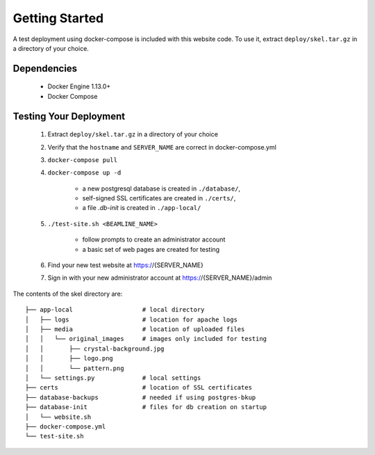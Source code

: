 Getting Started
===============

A test deployment using docker-compose is included with this website code.
To use it, extract ``deploy/skel.tar.gz`` in a directory of your choice.

Dependencies
------------
 - Docker Engine 1.13.0+
 - Docker Compose

Testing Your Deployment
-----------------------
 1. Extract ``deploy/skel.tar.gz`` in a directory of your choice
 2. Verify that the ``hostname`` and ``SERVER_NAME`` are correct in docker-compose.yml
 3. ``docker-compose pull``
 4. ``docker-compose up -d``

     - a new postgresql database is created in ``./database/``,
     - self-signed SSL certificates are created in ``./certs/``,
     - a file `.db-init` is created in ``./app-local/``
 5. ``./test-site.sh <BEAMLINE_NAME>``

     - follow prompts to create an administrator account
     - a basic set of web pages are created for testing
 6. Find your new test website at https://{SERVER_NAME}
 7. Sign in with your new administrator account at https://{SERVER_NAME}/admin

The contents of the skel directory are::

    ├── app-local                   # local directory
    │   ├── logs                    # location for apache logs
    │   ├── media                   # location of uploaded files
    │   │   └── original_images     # images only included for testing
    │   │       ├── crystal-background.jpg
    │   │       ├── logo.png
    │   │       └── pattern.png
    │   └── settings.py             # local settings
    ├── certs                       # location of SSL certificates
    ├── database-backups            # needed if using postgres-bkup
    ├── database-init               # files for db creation on startup
    │   └── website.sh
    ├── docker-compose.yml
    └── test-site.sh
